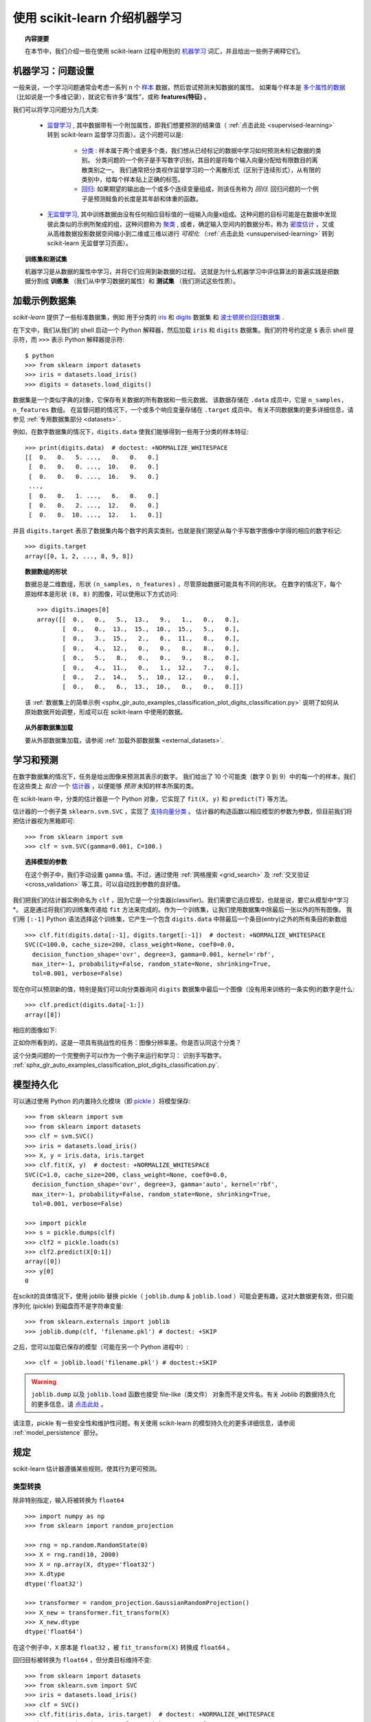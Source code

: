 .. _introduction:

使用 scikit-learn 介绍机器学习
=====================================================

.. topic:: 内容提要

    在本节中，我们介绍一些在使用 scikit-learn 过程中用到的 `机器学习 <https://en.wikipedia.org/wiki/Machine_learning>`_ 词汇，并且给出一些例子阐释它们。


机器学习：问题设置
-------------------------------------

一般来说，一个学习问题通常会考虑一系列 n 个 `样本 <https://en.wikipedia.org/wiki/Sample_(statistics)>`_ 数据，然后尝试预测未知数据的属性。
如果每个样本是 `多个属性的数据 <https://en.wikipedia.org/wiki/Multivariate_random_variable>`_ （比如说是一个多维记录），就说它有许多“属性”，或称 **features(特征)** 。

我们可以将学习问题分为几大类:

 * `监督学习 <https://en.wikipedia.org/wiki/Supervised_learning>`_ ,
   其中数据带有一个附加属性，即我们想要预测的结果值（ :ref:`点击此处 <supervised-learning>` 转到 scikit-learn 监督学习页面）。这个问题可以是:

    * `分类 <https://en.wikipedia.org/wiki/Classification_in_machine_learning>`_ :
      样本属于两个或更多个类，我们想从已经标记的数据中学习如何预测未标记数据的类别。
      分类问题的一个例子是手写数字识别，其目的是将每个输入向量分配给有限数目的离散类别之一。
      我们通常把分类视作监督学习的一个离散形式（区别于连续形式），从有限的类别中，给每个样本贴上正确的标签。

    * `回归 <https://en.wikipedia.org/wiki/Regression_analysis>`_:
      如果期望的输出由一个或多个连续变量组成，则该任务称为 *回归*.
      回归问题的一个例子是预测鲑鱼的长度是其年龄和体重的函数。

 * `无监督学习 <https://en.wikipedia.org/wiki/Unsupervised_learning>`_,
   其中训练数据由没有任何相应目标值的一组输入向量x组成。这种问题的目标可能是在数据中发现彼此类似的示例所聚成的组，这种问题称为 `聚类 <https://en.wikipedia.org/wiki/Cluster_analysis>`_ ,
   或者，确定输入空间内的数据分布，称为 `密度估计 <https://en.wikipedia.org/wiki/Density_estimation>`_ ，又或从高维数据投影数据空间缩小到二维或三维以进行 *可视化* （:ref:`点击此处 <unsupervised-learning>` 转到 scikit-learn 无监督学习页面）。

.. topic:: 训练集和测试集

    机器学习是从数据的属性中学习，并将它们应用到新数据的过程。
    这就是为什么机器学习中评估算法的普遍实践是把数据分割成 **训练集** （我们从中学习数据的属性）和 **测试集** （我们测试这些性质）。

.. _loading_example_dataset:

加载示例数据集
--------------------------

`scikit-learn` 提供了一些标准数据集，例如 用于分类的 `iris <https://en.wikipedia.org/wiki/Iris_flower_data_set>`_
和 `digits <http://archive.ics.uci.edu/ml/datasets/Pen-Based+Recognition+of+Handwritten+Digits>`_ 数据集
和 `波士顿房价回归数据集 <http://archive.ics.uci.edu/ml/datasets/Housing>`_ .

在下文中，我们从我们的 shell 启动一个 Python 解释器，然后加载 ``iris`` 和 ``digits`` 数据集。我们的符号约定是 ``$`` 表示 shell 提示符，而 ``>>>`` 表示 Python 解释器提示符::

  $ python
  >>> from sklearn import datasets
  >>> iris = datasets.load_iris()
  >>> digits = datasets.load_digits()

数据集是一个类似字典的对象，它保存有关数据的所有数据和一些元数据。 该数据存储在 ``.data`` 成员中，它是 ``n_samples, n_features`` 数组。
在监督问题的情况下，一个或多个响应变量存储在 ``.target`` 成员中。 有关不同数据集的更多详细信息，请参见 :ref:`专用数据集部分 <datasets>` .

例如，在数字数据集的情况下，``digits.data`` 使我们能够得到一些用于分类的样本特征::

  >>> print(digits.data)  # doctest: +NORMALIZE_WHITESPACE
  [[  0.   0.   5. ...,   0.   0.   0.]
   [  0.   0.   0. ...,  10.   0.   0.]
   [  0.   0.   0. ...,  16.   9.   0.]
   ...,
   [  0.   0.   1. ...,   6.   0.   0.]
   [  0.   0.   2. ...,  12.   0.   0.]
   [  0.   0.  10. ...,  12.   1.   0.]]

并且 ``digits.target`` 表示了数据集内每个数字的真实类别，也就是我们期望从每个手写数字图像中学得的相应的数字标记::

  >>> digits.target
  array([0, 1, 2, ..., 8, 9, 8])

.. topic:: 数据数组的形状

    数据总是二维数组，形状 ``(n_samples, n_features)`` ，尽管原始数据可能具有不同的形状。
    在数字的情况下，每个原始样本是形状 ``(8, 8)`` 的图像，可以使用以下方式访问::

      >>> digits.images[0]
      array([[  0.,   0.,   5.,  13.,   9.,   1.,   0.,   0.],
             [  0.,   0.,  13.,  15.,  10.,  15.,   5.,   0.],
             [  0.,   3.,  15.,   2.,   0.,  11.,   8.,   0.],
             [  0.,   4.,  12.,   0.,   0.,   8.,   8.,   0.],
             [  0.,   5.,   8.,   0.,   0.,   9.,   8.,   0.],
             [  0.,   4.,  11.,   0.,   1.,  12.,   7.,   0.],
             [  0.,   2.,  14.,   5.,  10.,  12.,   0.,   0.],
             [  0.,   0.,   6.,  13.,  10.,   0.,   0.,   0.]])

    该 :ref:`数据集上的简单示例 <sphx_glr_auto_examples_classification_plot_digits_classification.py>` 说明了如何从原始数据开始调整，形成可以在 scikit-learn 中使用的数据。

.. topic:: 从外部数据集加载

    要从外部数据集加载，请参阅 :ref:`加载外部数据集 <external_datasets>`.

学习和预测
------------------------

在数字数据集的情况下，任务是给出图像来预测其表示的数字。
我们给出了 10 个可能类（数字 0 到 9）中的每一个的样本，我们在这些类上 *拟合* 一个 `估计器 <https://en.wikipedia.org/wiki/Estimator>`_ ，以便能够 *预测* 未知的样本所属的类。

在 scikit-learn 中，分类的估计器是一个 Python 对象，它实现了 ``fit(X, y)`` 和 ``predict(T)`` 等方法。

估计器的一个例子类 ``sklearn.svm.SVC`` ，实现了 `支持向量分类 <https://en.wikipedia.org/wiki/Support_vector_machine>`_ 。 估计器的构造函数以相应模型的参数为参数，但目前我们将把估计器视为黑箱即可::

  >>> from sklearn import svm
  >>> clf = svm.SVC(gamma=0.001, C=100.)

.. topic:: 选择模型的参数

  在这个例子中，我们手动设置 ``gamma`` 值。不过，通过使用 :ref:`网格搜索  <grid_search>` 及 :ref:`交叉验证 <cross_validation>` 等工具，可以自动找到参数的良好值。

我们把我们的估计器实例命名为 ``clf`` ，因为它是一个分类器(classifier)。我们需要它适应模型，也就是说，要它从模型中*学习*。
这是通过将我们的训练集传递给 ``fit`` 方法来完成的。作为一个训练集，让我们使用数据集中除最后一张以外的所有图像。
我们用 ``[:-1]`` Python 语法选择这个训练集，它产生一个包含 ``digits.data`` 中除最后一个条目(entry)之外的所有条目的新数组 ::

  >>> clf.fit(digits.data[:-1], digits.target[:-1])  # doctest: +NORMALIZE_WHITESPACE
  SVC(C=100.0, cache_size=200, class_weight=None, coef0=0.0,
    decision_function_shape='ovr', degree=3, gamma=0.001, kernel='rbf',
    max_iter=-1, probability=False, random_state=None, shrinking=True,
    tol=0.001, verbose=False)

现在你可以预测新的值，特别是我们可以向分类器询问 ``digits`` 数据集中最后一个图像（没有用来训练的一条实例)的数字是什么::

  >>> clf.predict(digits.data[-1:])
  array([8])

相应的图像如下:

.. image:: /auto_examples/datasets/images/sphx_glr_plot_digits_last_image_001.png
    :target: ../../auto_examples/datasets/plot_digits_last_image.html
    :align: center
    :scale: 50

正如你所看到的，这是一项具有挑战性的任务：图像分辨率差。你是否认同这个分类？

这个分类问题的一个完整例子可以作为一个例子来运行和学习： 识别手写数字。
:ref:`sphx_glr_auto_examples_classification_plot_digits_classification.py`.


模型持久化
-----------------

可以通过使用 Python 的内置持久化模块（即 `pickle <https://docs.python.org/2/library/pickle.html>`_ ）将模型保存::

  >>> from sklearn import svm
  >>> from sklearn import datasets
  >>> clf = svm.SVC()
  >>> iris = datasets.load_iris()
  >>> X, y = iris.data, iris.target
  >>> clf.fit(X, y)  # doctest: +NORMALIZE_WHITESPACE
  SVC(C=1.0, cache_size=200, class_weight=None, coef0=0.0,
    decision_function_shape='ovr', degree=3, gamma='auto', kernel='rbf',
    max_iter=-1, probability=False, random_state=None, shrinking=True,
    tol=0.001, verbose=False)

  >>> import pickle
  >>> s = pickle.dumps(clf)
  >>> clf2 = pickle.loads(s)
  >>> clf2.predict(X[0:1])
  array([0])
  >>> y[0]
  0

在scikit的具体情况下，使用 joblib 替换 pickle（ ``joblib.dump`` & ``joblib.load`` ）可能会更有趣，这对大数据更有效，但只能序列化 (pickle) 到磁盘而不是字符串变量::

  >>> from sklearn.externals import joblib
  >>> joblib.dump(clf, 'filename.pkl') # doctest: +SKIP

之后，您可以加载已保存的模型（可能在另一个 Python 进程中）::

  >>> clf = joblib.load('filename.pkl') # doctest:+SKIP

.. warning::

    ``joblib.dump`` 以及 ``joblib.load`` 函数也接受 file-like（类文件） 对象而不是文件名。有关 Joblib 的数据持久化的更多信息，请 `点击此处 <https://pythonhosted.org/joblib/persistence.html>`_ 。

请注意，pickle 有一些安全性和维护性问题。有关使用 scikit-learn 的模型持久化的更多详细信息，请参阅 :ref:`model_persistence` 部分。


规定
-----------

scikit-learn 估计器遵循某些规则，使其行为更可预测。


类型转换
~~~~~~~~~~~~

除非特别指定，输入将被转换为 ``float64`` ::

  >>> import numpy as np
  >>> from sklearn import random_projection

  >>> rng = np.random.RandomState(0)
  >>> X = rng.rand(10, 2000)
  >>> X = np.array(X, dtype='float32')
  >>> X.dtype
  dtype('float32')

  >>> transformer = random_projection.GaussianRandomProjection()
  >>> X_new = transformer.fit_transform(X)
  >>> X_new.dtype
  dtype('float64')

在这个例子中，``X`` 原本是 ``float32`` ，被 ``fit_transform(X)`` 转换成 ``float64`` 。

回归目标被转换为 ``float64`` ，但分类目标维持不变::

    >>> from sklearn import datasets
    >>> from sklearn.svm import SVC
    >>> iris = datasets.load_iris()
    >>> clf = SVC()
    >>> clf.fit(iris.data, iris.target)  # doctest: +NORMALIZE_WHITESPACE
    SVC(C=1.0, cache_size=200, class_weight=None, coef0=0.0,
      decision_function_shape='ovr', degree=3, gamma='auto', kernel='rbf',
      max_iter=-1, probability=False, random_state=None, shrinking=True,
      tol=0.001, verbose=False)

    >>> list(clf.predict(iris.data[:3]))
    [0, 0, 0]

    >>> clf.fit(iris.data, iris.target_names[iris.target])  # doctest: +NORMALIZE_WHITESPACE
    SVC(C=1.0, cache_size=200, class_weight=None, coef0=0.0,
      decision_function_shape='ovr', degree=3, gamma='auto', kernel='rbf',
      max_iter=-1, probability=False, random_state=None, shrinking=True,
      tol=0.001, verbose=False)

    >>> list(clf.predict(iris.data[:3]))  # doctest: +NORMALIZE_WHITESPACE
    ['setosa', 'setosa', 'setosa']

这里，第一个 ``predict()`` 返回一个整数数组，因为在 ``fit`` 中使用了 ``iris.target`` （一个整数数组）。
第二个 ``predict()`` 返回一个字符串数组，因为 ``iris.target_names`` 是一个字符串数组。

再次训练和更新参数
~~~~~~~~~~~~~~~~~~~~~~~~~~~~~~~~~

估计器的超参数可以通过 :func:`sklearn.pipeline.Pipeline.set_params` 方法在实例化之后进行更新。
调用 ``fit()`` 多次将覆盖以前的 ``fit()`` 所学到的参数::

  >>> import numpy as np
  >>> from sklearn.svm import SVC

  >>> rng = np.random.RandomState(0)
  >>> X = rng.rand(100, 10)
  >>> y = rng.binomial(1, 0.5, 100)
  >>> X_test = rng.rand(5, 10)

  >>> clf = SVC()
  >>> clf.set_params(kernel='linear').fit(X, y)  # doctest: +NORMALIZE_WHITESPACE
  SVC(C=1.0, cache_size=200, class_weight=None, coef0=0.0,
    decision_function_shape='ovr', degree=3, gamma='auto', kernel='linear',
    max_iter=-1, probability=False, random_state=None, shrinking=True,
    tol=0.001, verbose=False)
  >>> clf.predict(X_test)
  array([1, 0, 1, 1, 0])

  >>> clf.set_params(kernel='rbf').fit(X, y)  # doctest: +NORMALIZE_WHITESPACE
  SVC(C=1.0, cache_size=200, class_weight=None, coef0=0.0,
    decision_function_shape='ovr', degree=3, gamma='auto', kernel='rbf',
    max_iter=-1, probability=False, random_state=None, shrinking=True,
    tol=0.001, verbose=False)
  >>> clf.predict(X_test)
  array([0, 0, 0, 1, 0])

在这里，估计器被 ``SVC()`` 构造之后，默认内核 ``rbf`` 首先被改变到 ``linear`` ，然后改回到 ``rbf`` 重新训练估计器并进行第二次预测。

多分类与多标签拟合
~~~~~~~~~~~~~~~~~~~~~~~~~~~~~~~~~

当使用 :class:`多类分类器 <sklearn.multiclass>` 时，执行的学习和预测任务取决于参与训练的目标数据的格式::

    >>> from sklearn.svm import SVC
    >>> from sklearn.multiclass import OneVsRestClassifier
    >>> from sklearn.preprocessing import LabelBinarizer

    >>> X = [[1, 2], [2, 4], [4, 5], [3, 2], [3, 1]]
    >>> y = [0, 0, 1, 1, 2]

    >>> classif = OneVsRestClassifier(estimator=SVC(random_state=0))
    >>> classif.fit(X, y).predict(X)
    array([0, 0, 1, 1, 2])

在上述情况下，分类器使用含有多个标签的一维数组训练模型，因此 ``predict()`` 方法可提供相应的多标签预测。分类器也可以通过标签二值化后的二维数组来训练::

    >>> y = LabelBinarizer().fit_transform(y)
    >>> classif.fit(X, y).predict(X)
    array([[1, 0, 0],
           [1, 0, 0],
           [0, 1, 0],
           [0, 0, 0],
           [0, 0, 0]])

这里，使用 :class:`LabelBinarizer <sklearn.preprocessing.LabelBinarizer>` 将目标向量 y 转化成二值化后的二维数组。在这种情况下， ``predict()`` 返回一个多标签预测相应的 二维 数组。

请注意，第四个和第五个实例返回全零向量，表明它们不能匹配用来训练中的目标标签中的任意一个。使用多标签输出，类似地可以为一个实例分配多个标签::

  >> from sklearn.preprocessing import MultiLabelBinarizer
  >> y = [[0, 1], [0, 2], [1, 3], [0, 2, 3], [2, 4]]
  >> y = MultiLabelBinarizer().fit_transform(y)
  >> classif.fit(X, y).predict(X)
  array([[1, 1, 0, 0, 0],
         [1, 0, 1, 0, 0],
         [0, 1, 0, 1, 0],
         [1, 0, 1, 1, 0],
         [0, 0, 1, 0, 1]])

在这种情况下，用来训练分类器的多个向量被赋予多个标记， :class:`MultiLabelBinarizer <sklearn.preprocessing.MultiLabelBinarizer>` 用来二值化多个标签产生二维数组并用来训练。
``predict()`` 函数返回带有多个标签的二维数组作为每个实例的结果。
